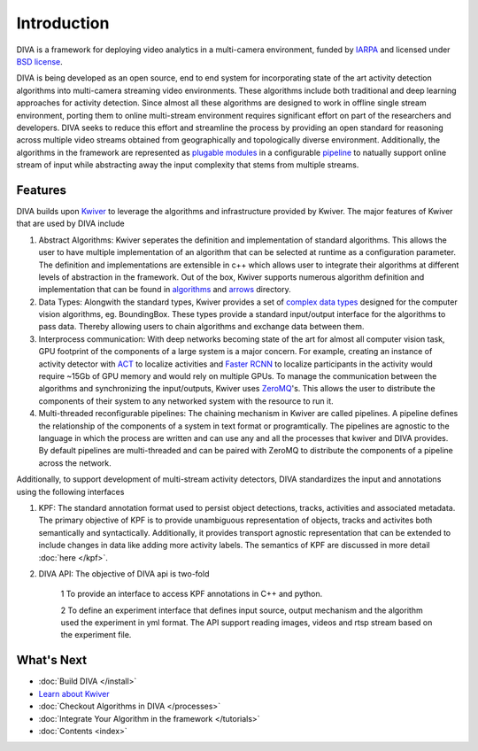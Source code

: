 Introduction
============

DIVA is a framework for deploying video analytics in a multi-camera
environment, funded by `IARPA`_ and licensed under `BSD license`_.

DIVA is being developed as an open source, end to end system for incorporating 
state of the art activity detection algorithms into multi-camera streaming video 
environments. These algorithms include both traditional and deep learning approaches 
for activity detection. Since almost all these algorithms are designed to work in 
offline single stream environment, porting them to online multi-stream environment requires
significant effort on part of the researchers and developers. DIVA  
seeks to reduce this effort and streamline the process by providing an open standard 
for reasoning across multiple video streams obtained from geographically and 
topologically diverse environment. Additionally, the algorithms in the framework 
are represented as `plugable modules`_ in a configurable `pipeline`_ to natually
support online stream of input while abstracting away the input complexity that 
stems from multiple streams. 


Features
########
DIVA builds upon `Kwiver`_ to leverage the algorithms and infrastructure provided 
by Kwiver. The major features of Kwiver that are used by DIVA include

1. Abstract Algorithms: Kwiver seperates the definition and implementation of standard
   algorithms. This allows the user to have multiple implementation of an algorithm that
   can be selected at runtime as a configuration parameter. The definition and implementations
   are extensible in c++ which allows user to integrate their algorithms at different levels
   of abstraction in the framework. Out of the box, Kwiver supports numerous algorithm
   definition and implementation that can be found in `algorithms`_ and `arrows`_ directory.
2. Data Types: Alongwith the standard types, Kwiver provides a set of `complex data types`_
   designed for the computer vision algorithms, eg. BoundingBox. These types provide
   a standard input/output interface for the algorithms to pass data. Thereby
   allowing users to chain algorithms and exchange data between them. 
3. Interprocess communication: With deep networks becoming state of the art for 
   almost all computer vision task, GPU footprint of the components of a large
   system is a major concern. For example, creating an instance of activity detector 
   with `ACT`_ to localize activities and `Faster RCNN`_ to localize participants 
   in the activity would require ~15Gb of GPU memory and would rely on multiple
   GPUs. To manage the communication between the algorithms and synchronizing the
   input/outputs, Kwiver uses `ZeroMQ`_'s. This allows the user to distribute 
   the components of their system to any networked system with the resource to 
   run it.   
4. Multi-threaded reconfigurable pipelines: The chaining mechanism in Kwiver are
   called pipelines. A pipeline defines the relationship of the components of 
   a system in text format or programtically. The pipelines are agnostic 
   to the language in which the process are written and can use any and all the 
   processes that kwiver and DIVA provides. By default pipelines are multi-threaded
   and can be paired with ZeroMQ to distribute the components of a pipeline 
   across the network.

Additionally, to support development of multi-stream activity detectors, DIVA 
standardizes the input and annotations using the following interfaces 

1. KPF: The standard annotation format used to persist object detections, tracks,
   activities and associated metadata. The primary objective of KPF is to provide
   unambiguous representation of objects, tracks and activites both semantically
   and syntactically. Additionally, it provides transport agnostic representation 
   that can be extended to include changes in data like adding more activity labels.
   The semantics of KPF are discussed in more detail :doc:`here </kpf>`.
2. DIVA API: The objective of DIVA api is two-fold

    1 To provide an interface to access KPF annotations in C++ and python. 
    
    2 To define an experiment interface that defines input source,
    output mechanism and the algorithm used the experiment in yml format. The
    API support reading images, videos and rtsp stream based on the experiment
    file.

What's Next
###########
* :doc:`Build DIVA </install>`
* `Learn about Kwiver <Kwiver_>`_
* :doc:`Checkout Algorithms in DIVA </processes>`
* :doc:`Integrate Your Algorithm in the framework </tutorials>`
* :doc:`Contents <index>`

.. Appendix 1: links

.. _IARPA: https://www.iarpa.gov/index.php/research-programs/diva
.. _Build DIVA: https://github.com/Kitware/DIVA#building-diva
.. _Kwiver: https://github.com/Kitware/kwiver
.. _plugable modules: https://github.com/Kitware/kwiver/tree/master/sprokit/processes
.. _pipeline: https://github.com/Kitware/kwiver/tree/master/examples/pipelines
.. _BSD license: https://github.com/Kitware/DIVA/blob/master/LICENSE.txt
.. _arrows: https://github.com/Kitware/kwiver/tree/master/arrows
.. _algorithms: https://github.com/Kitware/kwiver/tree/master/vital/algo
.. _complex data types: https://github.com/Kitware/kwiver/tree/master/vital
.. _ACT: https://thoth.inrialpes.fr/src/ACTdetector/
.. _Faster RCNN: https://github.com/rbgirshick/py-faster-rcnn
.. _ZeroMQ: http://zeromq.org/
